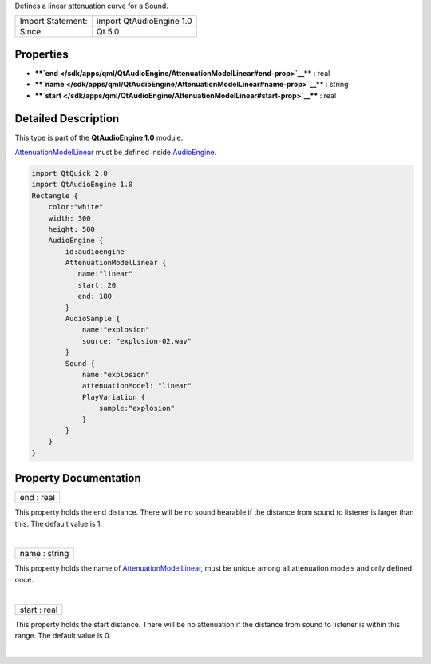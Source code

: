 Defines a linear attenuation curve for a Sound.

+---------------------+----------------------------+
| Import Statement:   | import QtAudioEngine 1.0   |
+---------------------+----------------------------+
| Since:              | Qt 5.0                     |
+---------------------+----------------------------+

Properties
----------

-  ****`end </sdk/apps/qml/QtAudioEngine/AttenuationModelLinear#end-prop>`__****
   : real
-  ****`name </sdk/apps/qml/QtAudioEngine/AttenuationModelLinear#name-prop>`__****
   : string
-  ****`start </sdk/apps/qml/QtAudioEngine/AttenuationModelLinear#start-prop>`__****
   : real

Detailed Description
--------------------

This type is part of the **QtAudioEngine 1.0** module.

`AttenuationModelLinear </sdk/apps/qml/QtAudioEngine/AttenuationModelLinear/>`__
must be defined inside
`AudioEngine </sdk/apps/qml/QtAudioEngine/AudioEngine/>`__.

.. code:: qml

    import QtQuick 2.0
    import QtAudioEngine 1.0
    Rectangle {
        color:"white"
        width: 300
        height: 500
        AudioEngine {
            id:audioengine
            AttenuationModelLinear {
               name:"linear"
               start: 20
               end: 180
            }
            AudioSample {
                name:"explosion"
                source: "explosion-02.wav"
            }
            Sound {
                name:"explosion"
                attenuationModel: "linear"
                PlayVariation {
                    sample:"explosion"
                }
            }
        }
    }

Property Documentation
----------------------

+--------------------------------------------------------------------------+
|        \ end : real                                                      |
+--------------------------------------------------------------------------+

This property holds the end distance. There will be no sound hearable if
the distance from sound to listener is larger than this. The default
value is 1.

| 

+--------------------------------------------------------------------------+
|        \ name : string                                                   |
+--------------------------------------------------------------------------+

This property holds the name of
`AttenuationModelLinear </sdk/apps/qml/QtAudioEngine/AttenuationModelLinear/>`__,
must be unique among all attenuation models and only defined once.

| 

+--------------------------------------------------------------------------+
|        \ start : real                                                    |
+--------------------------------------------------------------------------+

This property holds the start distance. There will be no attenuation if
the distance from sound to listener is within this range. The default
value is 0.

| 
